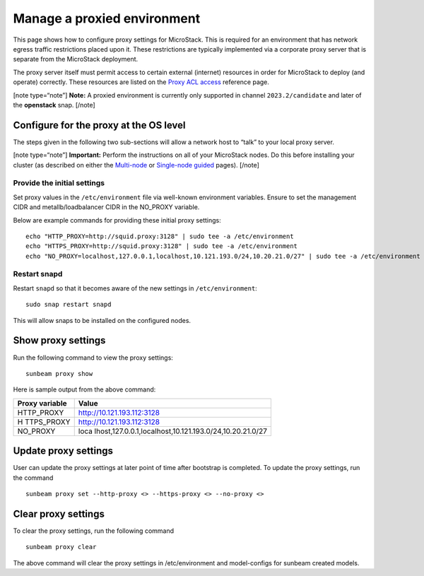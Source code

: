 .. _Manage a proxied environment:

Manage a proxied environment
============================

This page shows how to configure proxy settings for MicroStack. This is
required for an environment that has network egress traffic restrictions
placed upon it. These restrictions are typically implemented via a
corporate proxy server that is separate from the MicroStack deployment.

The proxy server itself must permit access to certain external
(internet) resources in order for MicroStack to deploy (and operate)
correctly. These resources are listed on the `Proxy ACL
access </t/43948>`__ reference page.

[note type=“note”] **Note:** A proxied environment is currently only
supported in channel ``2023.2/candidate`` and later of the **openstack**
snap. [/note]

Configure for the proxy at the OS level
---------------------------------------

The steps given in the following two sub-sections will allow a network
host to “talk” to your local proxy server.

[note type=“note”] **Important:** Perform the instructions on all of
your MicroStack nodes. Do this before installing your cluster (as
described on either the `Multi-node </t/35727>`__ or `Single-node
guided </t/35765>`__ pages). [/note]

Provide the initial settings
~~~~~~~~~~~~~~~~~~~~~~~~~~~~

Set proxy values in the ``/etc/environment`` file via well-known
environment variables. Ensure to set the management CIDR and
metallb/loadbalancer CIDR in the NO_PROXY variable.

Below are example commands for providing these initial proxy settings:

::

   echo "HTTP_PROXY=http://squid.proxy:3128" | sudo tee -a /etc/environment
   echo "HTTPS_PROXY=http://squid.proxy:3128" | sudo tee -a /etc/environment
   echo "NO_PROXY=localhost,127.0.0.1,localhost,10.121.193.0/24,10.20.21.0/27" | sudo tee -a /etc/environment

Restart snapd
~~~~~~~~~~~~~

Restart ``snapd`` so that it becomes aware of the new settings in
``/etc/environment``:

::

   sudo snap restart snapd

This will allow snaps to be installed on the configured nodes.

Show proxy settings
-------------------

Run the following command to view the proxy settings:

::

   sunbeam proxy show

Here is sample output from the above command:

+------------+---------------------------------------------------------+
| Proxy      | Value                                                   |
| variable   |                                                         |
+============+=========================================================+
| HTTP_PROXY | http://10.121.193.112:3128                              |
+------------+---------------------------------------------------------+
| H          | http://10.121.193.112:3128                              |
| TTPS_PROXY |                                                         |
+------------+---------------------------------------------------------+
| NO_PROXY   | loca                                                    |
|            | lhost,127.0.0.1,localhost,10.121.193.0/24,10.20.21.0/27 |
+------------+---------------------------------------------------------+

Update proxy settings
---------------------

User can update the proxy settings at later point of time after
bootstrap is completed. To update the proxy settings, run the command

::

   sunbeam proxy set --http-proxy <> --https-proxy <> --no-proxy <> 

Clear proxy settings
--------------------

To clear the proxy settings, run the following command

::

   sunbeam proxy clear

The above command will clear the proxy settings in /etc/environment and
model-configs for sunbeam created models.
